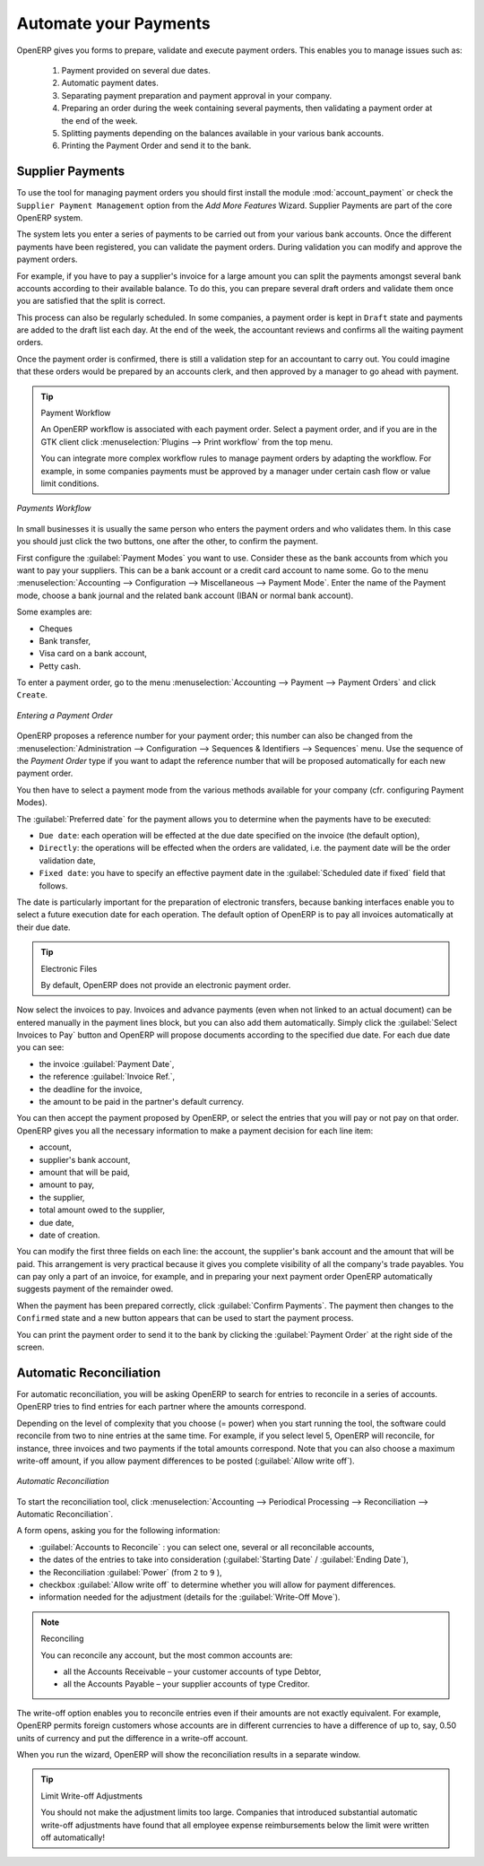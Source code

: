 .. index::
   single: payments

Automate your Payments
======================

OpenERP gives you forms to prepare, validate and execute payment orders. This enables you to manage issues such as:

    #.      Payment provided on several due dates.

    #.      Automatic payment dates.

    #.      Separating payment preparation and payment approval in your company.

    #.      Preparing an order during the week containing several payments, then validating a payment order at
            the end of the week.

    #.      Splitting payments depending on the balances available in your various bank accounts.
    
    #.      Printing the Payment Order and send it to the bank.

Supplier Payments
-----------------

.. index::
   single: module; account_payment

To use the tool for managing payment orders you should first install the module :mod:`account_payment` or check the ``Supplier Payment Management`` option from the `Add More Features` Wizard. Supplier Payments are part of the core OpenERP system.

The system lets you enter a series of payments to be carried out from your various bank accounts. Once the different payments have been registered, you can validate the payment orders. During validation you can modify and approve the payment orders.

For example, if you have to pay a supplier's invoice for a large amount you can split the payments amongst several bank accounts according to their available balance. To do this, you can prepare several draft orders and validate them once you are satisfied that the split is correct.

This process can also be regularly scheduled. In some companies, a payment order is kept in ``Draft`` state and payments are added to the draft list each day. At the end of the week, the accountant reviews and confirms all the waiting payment orders.

Once the payment order is confirmed, there is still a validation step for an accountant to carry out.
You could imagine that these orders would be prepared by an accounts clerk, and then approved by a manager to go ahead with payment.

.. tip:: Payment Workflow

        An OpenERP workflow is associated with each payment order. Select a payment order, and
        if you are in the GTK client click :menuselection:`Plugins --> Print workflow` from the top menu.

        You can integrate more complex workflow rules to manage payment orders by adapting the workflow.
        For example, in some companies payments must be approved by a manager under certain cash flow or
        value limit conditions.

.. figure::  images/account_payment_flow61.png
   :scale: 75
   :align: center

   *Payments Workflow*

In small businesses it is usually the same person who enters the payment orders and who validates them. In this case you should just click the two buttons, one after the other, to confirm the payment.

First configure the :guilabel:`Payment Modes` you want to use. Consider these as the bank accounts from which you want to pay your suppliers. This can be a bank account or a credit card account to name some. Go to the menu :menuselection:`Accounting --> Configuration --> Miscellaneous --> Payment Mode`. Enter the name of the Payment mode, choose a bank journal and the related bank account (IBAN or normal bank account).

Some examples are:

* Cheques

* Bank transfer,

* Visa card on a bank account,

* Petty cash.

To enter a payment order, go to the menu :menuselection:`Accounting --> Payment --> Payment Orders` and click ``Create``.

.. figure::  images/account_payment_order.png
   :align: center
   :scale: 80

   *Entering a Payment Order*

OpenERP proposes a reference number for your payment order; this number can also be changed from the :menuselection:`Administration --> Configuration --> Sequences & Identifiers --> Sequences` menu. Use the sequence of the `Payment Order` type if you want to adapt the reference number that will be proposed automatically for each new payment order.

You then have to select a payment mode from the various methods available for your company (cfr. configuring Payment Modes).

The :guilabel:`Preferred date` for the payment allows you to determine when the payments have to be executed:

* ``Due date``: each operation will be effected at the due date specified on the invoice (the default option),

* ``Directly``: the operations will be effected when the orders are validated, i.e. the payment date will be the order validation date,

* ``Fixed date``: you have to specify an effective payment date in the :guilabel:`Scheduled date if fixed` field that follows.

The date is particularly important for the preparation of electronic transfers, because banking interfaces enable you to select a future execution date for each operation. The default option of OpenERP is to pay all invoices automatically at their due date.

.. tip:: Electronic Files

    By default, OpenERP does not provide an electronic payment order.

Now select the invoices to pay. Invoices and advance payments (even when not linked to an actual document) can be entered manually in the payment lines block, but you can also add them automatically. Simply click the :guilabel:`Select Invoices to Pay` button and OpenERP will propose documents according to the specified due date. For each due date you can see:

* the invoice :guilabel:`Payment Date`,

* the reference :guilabel:`Invoice Ref.`,

* the deadline for the invoice,

* the amount to be paid in the partner's default currency.

You can then accept the payment proposed by OpenERP, or select the entries that you will pay or not pay on that order. OpenERP gives you all the necessary information to make a payment decision for each line item:

* account,

* supplier's bank account,

* amount that will be paid,

* amount to pay,

* the supplier,

* total amount owed to the supplier,

* due date,

* date of creation.

You can modify the first three fields on each line: the account, the supplier's bank account and the amount that will be paid. This arrangement is very practical because it gives you complete visibility of all the company's trade payables. You can pay only a part of an invoice, for example,
and in preparing your next payment order OpenERP automatically suggests payment of the remainder owed.

When the payment has been prepared correctly, click :guilabel:`Confirm Payments`. The payment then changes to the \ ``Confirmed``\   state and a new button appears that can be used to start the payment process.

You can print the payment order to send it to the bank by clicking the :guilabel:`Payment Order` at the right side of the screen.

Automatic Reconciliation
------------------------

For automatic reconciliation, you will be asking OpenERP to search for entries to reconcile in a series of accounts. OpenERP tries to find entries for each partner where the amounts correspond.

Depending on the level of complexity that you choose (= power) when you start running the tool, the software could reconcile from two to nine entries at the same time. For example, if you select level 5, OpenERP will reconcile, for instance, three invoices and two payments if the total amounts correspond.
Note that you can also choose a maximum write-off amount, if you allow payment differences to be posted (:guilabel:`Allow write off`).

.. figure::  images/account_reconcile_auto.png
   :scale: 75
   :align: center

   *Automatic Reconciliation*

To start the reconciliation tool, click :menuselection:`Accounting --> Periodical Processing --> Reconciliation --> Automatic Reconciliation`.

A form opens, asking you for the following information:

* :guilabel:`Accounts to Reconcile` : you can select one, several or all reconcilable accounts,

* the dates of the entries to take into consideration (:guilabel:`Starting Date` / :guilabel:`Ending Date`),

* the Reconciliation :guilabel:`Power`  (from \ ``2``\   to \ ``9``\  ),

* checkbox :guilabel:`Allow write off` to determine whether you will allow for payment differences.

* information needed for the adjustment (details for the :guilabel:`Write-Off Move`).

.. note:: Reconciling

        You can reconcile any account, but the most common accounts are:

        * all the Accounts Receivable – your customer accounts of type Debtor,

        * all the Accounts Payable – your supplier accounts of type Creditor.

The write-off option enables you to reconcile entries even if their amounts are not exactly equivalent. For example, OpenERP permits foreign customers whose accounts are in different currencies to have a difference of up to, say, 0.50 units of currency and put the difference in a write-off account.

When you run the wizard, OpenERP will show the reconciliation results in a separate window.

.. index::
   single: adjustment; limit

.. tip:: Limit Write-off Adjustments

        You should not make the adjustment limits too large. Companies that introduced substantial automatic
        write-off adjustments have found that all employee expense reimbursements below the limit were
        written off automatically!

